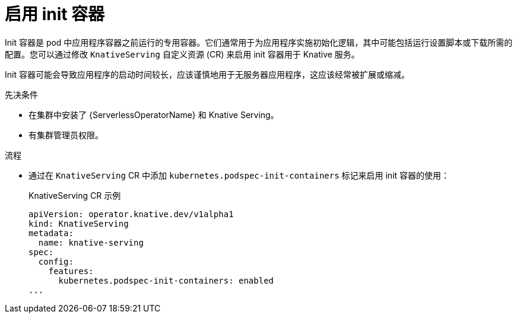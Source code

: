 // Module included in the following assemblies:
//
// * /serverless/admin_guide/serverless-configuration.adoc

:_content-type: PROCEDURE
[id="serverless-admin-init-containers_{context}"]
= 启用 init 容器

Init 容器是 pod 中应用程序容器之前运行的专用容器。它们通常用于为应用程序实施初始化逻辑，其中可能包括运行设置脚本或下载所需的配置。您可以通过修改 `KnativeServing` 自定义资源 (CR) 来启用 init 容器用于 Knative 服务。

[注意]
====
Init 容器可能会导致应用程序的启动时间较长，应该谨慎地用于无服务器应用程序，这应该经常被扩展或缩减。
====

.先决条件

* 在集群中安装了 {ServerlessOperatorName} 和 Knative Serving。

* 有集群管理员权限。

.流程

* 通过在 `KnativeServing` CR 中添加 `kubernetes.podspec-init-containers` 标记来启用 init 容器的使用：
+
.KnativeServing CR 示例
[source,yaml]
----
apiVersion: operator.knative.dev/v1alpha1
kind: KnativeServing
metadata:
  name: knative-serving
spec:
  config:
    features:
      kubernetes.podspec-init-containers: enabled
...
----
